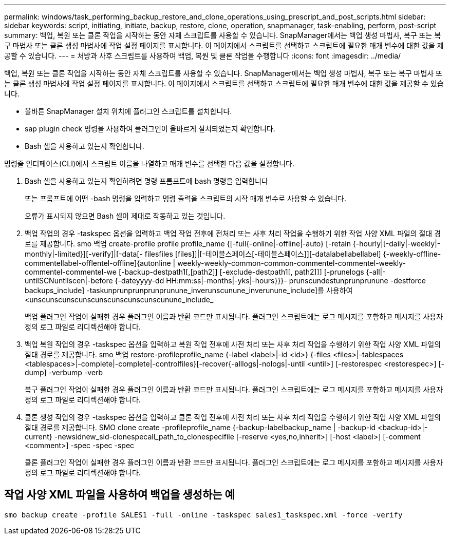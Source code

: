 ---
permalink: windows/task_performing_backup_restore_and_clone_operations_using_prescript_and_post_scripts.html 
sidebar: sidebar 
keywords: script, initiating, initiate, backup, restore, clone, operation, snapmanager, task-enabling, perform, post-script 
summary: 백업, 복원 또는 클론 작업을 시작하는 동안 자체 스크립트를 사용할 수 있습니다. SnapManager에서는 백업 생성 마법사, 복구 또는 복구 마법사 또는 클론 생성 마법사에 작업 설정 페이지를 표시합니다. 이 페이지에서 스크립트를 선택하고 스크립트에 필요한 매개 변수에 대한 값을 제공할 수 있습니다. 
---
= 처방과 사후 스크립트를 사용하여 백업, 복원 및 클론 작업을 수행합니다
:icons: font
:imagesdir: ../media/


[role="lead"]
백업, 복원 또는 클론 작업을 시작하는 동안 자체 스크립트를 사용할 수 있습니다. SnapManager에서는 백업 생성 마법사, 복구 또는 복구 마법사 또는 클론 생성 마법사에 작업 설정 페이지를 표시합니다. 이 페이지에서 스크립트를 선택하고 스크립트에 필요한 매개 변수에 대한 값을 제공할 수 있습니다.

* 올바른 SnapManager 설치 위치에 플러그인 스크립트를 설치합니다.
* sap plugin check 명령을 사용하여 플러그인이 올바르게 설치되었는지 확인합니다.
* Bash 셸을 사용하고 있는지 확인합니다.


명령줄 인터페이스(CLI)에서 스크립트 이름을 나열하고 매개 변수를 선택한 다음 값을 설정합니다.

. Bash 셸을 사용하고 있는지 확인하려면 명령 프롬프트에 bash 명령을 입력합니다
+
또는 프롬프트에 어떤 -bash 명령을 입력하고 명령 출력을 스크립트의 시작 매개 변수로 사용할 수 있습니다.

+
오류가 표시되지 않으면 Bash 셸이 제대로 작동하고 있는 것입니다.

. 백업 작업의 경우 -taskspec 옵션을 입력하고 백업 작업 전후에 전처리 또는 사후 처리 작업을 수행하기 위한 작업 사양 XML 파일의 절대 경로를 제공합니다. smo 백업 create-profile profile profile_name {[-full{-online|-offline|-auto} [-retain {-hourly|[-daily|-weekly|-monthly|-limited}][-verify]|[-data[- filesfiles [files]]|[-테이블스페이스[-테이블스페이스]][-datalabellabellabel] {-weekly-offline-commentellabel-offlentel-offline]{autonline | weekly-weekly-common-common-commentel-commentel-weekly-commentel-commentel-we [-backup-destpath1[,[path2]] [-exclude-destpath1[, path2]]] [-prunelogs {-all|-untilSCNuntilscen|-before {-dateyyyy-dd HH:mm:ss|-months|-yks|-hours}}}- prunscundestunprunprunune -destforce backups_include] -taskunprunprunprunprunune_inverunscunune_inverunune_include]를 사용하여 <unscunscunscunscunscunscunscunscunune_include_
+
백업 플러그인 작업이 실패한 경우 플러그인 이름과 반환 코드만 표시됩니다. 플러그인 스크립트에는 로그 메시지를 포함하고 메시지를 사용자 정의 로그 파일로 리디렉션해야 합니다.

. 백업 복원 작업의 경우 -taskspec 옵션을 입력하고 복원 작업 전후에 사전 처리 또는 사후 처리 작업을 수행하기 위한 작업 사양 XML 파일의 절대 경로를 제공합니다. smo 백업 restore-profileprofile_name {-label <label>|-id <id>} {-files <files>|-tablespaces <tablespaces>|-complete|-complete|-controlfiles}[-recover{-alllogs|-nologs|-until <until>] [-restorespec <restorespec>] [-dump] -verbump -verb
+
복구 플러그인 작업이 실패한 경우 플러그인 이름과 반환 코드만 표시됩니다. 플러그인 스크립트에는 로그 메시지를 포함하고 메시지를 사용자 정의 로그 파일로 리디렉션해야 합니다.

. 클론 생성 작업의 경우 -taskspec 옵션을 입력하고 클론 작업 전후에 사전 처리 또는 사후 처리 작업을 수행하기 위한 작업 사양 XML 파일의 절대 경로를 제공합니다. SMO clone create -profileprofile_name {-backup-labelbackup_name | -backup-id <backup-id>|-current} -newsidnew_sid-clonespecall_path_to_clonespecifile [-reserve <yes,no,inherit>] [-host <label>] [-comment <comment>] -spec -spec -spec
+
클론 플러그인 작업이 실패한 경우 플러그인 이름과 반환 코드만 표시됩니다. 플러그인 스크립트에는 로그 메시지를 포함하고 메시지를 사용자 정의 로그 파일로 리디렉션해야 합니다.





== 작업 사양 XML 파일을 사용하여 백업을 생성하는 예

[listing]
----
smo backup create -profile SALES1 -full -online -taskspec sales1_taskspec.xml -force -verify
----